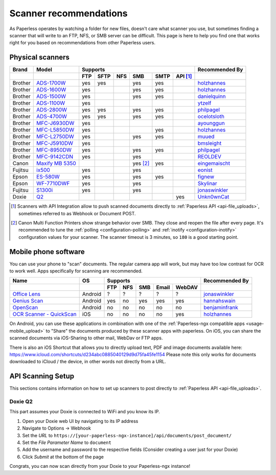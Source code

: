 
.. _scanners:

***********************
Scanner recommendations
***********************

As Paperless operates by watching a folder for new files, doesn't care what
scanner you use, but sometimes finding a scanner that will write to an FTP,
NFS, or SMB server can be difficult.  This page is here to help you find one
that works right for you based on recommendations from other Paperless users.

Physical scanners
=================

+---------+-------------------+-----+------+-----+----------+------+----------+----------------+
| Brand   | Model             | Supports                                      | Recommended By |
+---------+-------------------+-----+------+-----+----------+------+----------+----------------+
|         |                   | FTP | SFTP | NFS | SMB      | SMTP | API [1]_ |                |
+=========+===================+=====+======+=====+==========+======+==========+================+
| Brother | `ADS-1700W`_      | yes | yes  |     | yes      | yes  |          |`holzhannes`_   |
+---------+-------------------+-----+------+-----+----------+------+----------+----------------+
| Brother | `ADS-1600W`_      | yes |      |     | yes      | yes  |          |`holzhannes`_   |
+---------+-------------------+-----+------+-----+----------+------+----------+----------------+
| Brother | `ADS-1500W`_      | yes |      |     | yes      | yes  |          |`danielquinn`_  |
+---------+-------------------+-----+------+-----+----------+------+----------+----------------+
| Brother | `ADS-1100W`_      | yes |      |     |          |      |          |`ytzelf`_       |
+---------+-------------------+-----+------+-----+----------+------+----------+----------------+
| Brother | `ADS-2800W`_      | yes | yes  |     | yes      | yes  |          |`philpagel`_    |
+---------+-------------------+-----+------+-----+----------+------+----------+----------------+
| Brother | `ADS-4700W`_      | yes | yes  |     | yes      | yes  |          |`ocelotsloth`_  |
+---------+-------------------+-----+------+-----+----------+------+----------+----------------+
| Brother | `MFC-J6930DW`_    | yes |      |     |          |      |          |`ayounggun`_    |
+---------+-------------------+-----+------+-----+----------+------+----------+----------------+
| Brother | `MFC-L5850DW`_    | yes |      |     |          | yes  |          |`holzhannes`_   |
+---------+-------------------+-----+------+-----+----------+------+----------+----------------+
| Brother | `MFC-L2750DW`_    | yes |      |     | yes      | yes  |          |`muued`_        |
+---------+-------------------+-----+------+-----+----------+------+----------+----------------+
| Brother | `MFC-J5910DW`_    | yes |      |     |          |      |          |`bmsleight`_    |
+---------+-------------------+-----+------+-----+----------+------+----------+----------------+
| Brother | `MFC-8950DW`_     | yes |      |     | yes      | yes  |          |`philpagel`_    |
+---------+-------------------+-----+------+-----+----------+------+----------+----------------+
| Brother | `MFC-9142CDN`_    | yes |      |     | yes      |      |          |`REOLDEV`_      |
+---------+-------------------+-----+------+-----+----------+------+----------+----------------+
| Canon   | `Maxify MB 5350`_ |     |      |     | yes [2]_ | yes  |          |`eingemaischt`_ |
+---------+-------------------+-----+------+-----+----------+------+----------+----------------+
| Fujitsu | `ix500`_          | yes |      |     | yes      |      |          |`eonist`_       |
+---------+-------------------+-----+------+-----+----------+------+----------+----------------+
| Epson   | `ES-580W`_        | yes |      |     | yes      | yes  |          |`fignew`_       |
+---------+-------------------+-----+------+-----+----------+------+----------+----------------+
| Epson   | `WF-7710DWF`_     | yes |      |     | yes      |      |          |`Skylinar`_     |
+---------+-------------------+-----+------+-----+----------+------+----------+----------------+
| Fujitsu | `S1300i`_         | yes |      |     | yes      |      |          |`jonaswinkler`_ |
+---------+-------------------+-----+------+-----+----------+------+----------+----------------+
| Doxie   | `Q2`_             |     |      |     |          |      | yes      |`Unkn0wnCat`_   |
+---------+-------------------+-----+------+-----+----------+------+----------+----------------+

.. _MFC-L5850DW: https://www.brother-usa.com/products/mfcl5850dw
.. _MFC-L2750DW: https://www.brother.de/drucker/laserdrucker/mfc-l2750dw
.. _ADS-1700W: https://www.brother-usa.com/products/ads1700w
.. _ADS-1600W: https://www.brother-usa.com/products/ads1600w
.. _ADS-1500W: https://www.brother.ca/en/p/ads1500w
.. _ADS-1100W: https://support.brother.com/g/b/downloadtop.aspx?c=fr&lang=fr&prod=ads1100w_eu_as_cn
.. _ADS-2800W: https://www.brother-usa.com/products/ads2800w
.. _ADS-4700W: https://www.brother-usa.com/products/ads4700w
.. _Maxify MB 5350: https://www.canon.de/printers/inkjet/maxify/maxify_mb5350/specification.html
.. _MFC-J6930DW: https://www.brother.ca/en/p/MFCJ6930DW
.. _MFC-J5910DW: https://www.brother.co.uk/printers/inkjet-printers/mfcj5910dw
.. _MFC-8950DW: https://www.brother-usa.com/products/mfc8950dw
.. _MFC-9142CDN: https://www.brother.co.uk/printers/laser-printers/mfc9140cdn
.. _ES-580W: https://epson.com/Support/Scanners/ES-Series/Epson-WorkForce-ES-580W/s/SPT_B11B258201
.. _WF-7710DWF: https://www.epson.de/en/products/printers/inkjet-printers/for-home/workforce-wf-7710dwf
.. _ix500: http://www.fujitsu.com/us/products/computing/peripheral/scanners/scansnap/ix500/
.. _S1300i: https://www.fujitsu.com/global/products/computing/peripheral/scanners/soho/s1300i/
.. _Q2: https://www.getdoxie.com/product/doxie-q/

.. _ayounggun: https://github.com/ayounggun
.. _bmsleight: https://github.com/bmsleight
.. _danielquinn: https://github.com/danielquinn
.. _eonist: https://github.com/eonist
.. _fignew: https://github.com/fignew
.. _holzhannes: https://github.com/holzhannes
.. _jonaswinkler: https://github.com/jonaswinkler
.. _REOLDEV: https://github.com/REOLDEV
.. _Skylinar: https://github.com/Skylinar
.. _ytzelf: https://github.com/ytzelf
.. _Unkn0wnCat: https://github.com/Unkn0wnCat
.. _muued: https://github.com/muued
.. _philpagel: https://github.com/philpagel
.. _eingemaischt: https://github.com/eingemaischt
.. _ocelotsloth: https://github.com/ocelotsloth

.. [1] Scanners with API Integration allow to push scanned documents directly to :ref:`Paperless API <api-file_uploads>`, sometimes referred to as Webhook or Document POST.
.. [2] Canon Multi Function Printers show strange behavior over SMB. They close and reopen the file after every page. It's recommended to tune the
       :ref:`polling <configuration-polling>` and :ref:`inotify <configuration-inotify>` configuration values for your scanner. The scanner timeout is 3 minutes, so ``180`` is a good starting point.

Mobile phone software
=====================

You can use your phone to "scan" documents. The regular camera app will work, but may have too low contrast for OCR to work well. Apps specifically for scanning are recommended.

+-----------------------------+----------------+-----+-----+-----+-------+--------+------------------+
| Name                        | OS             | Supports                         | Recommended By   |
+-----------------------------+----------------+-----+-----+-----+-------+--------+------------------+
|                             |                | FTP | NFS | SMB | Email | WebDAV |                  |
+=============================+================+=====+=====+=====+=======+========+==================+
| `Office Lens`_              | Android        | ?   | ?   | ?   | ?     | ?      | `jonaswinkler`_  |
+-----------------------------+----------------+-----+-----+-----+-------+--------+------------------+
| `Genius Scan`_              | Android        | yes | no  | yes | yes   | yes    | `hannahswain`_   |
+-----------------------------+----------------+-----+-----+-----+-------+--------+------------------+
| `OpenScan`_                 | Android        | no  | no  | no  | no    | no     | `benjaminfrank`_ |
+-----------------------------+----------------+-----+-----+-----+-------+--------+------------------+
| `OCR Scanner - QuickScan`_  | iOS            | no  | no  | no  | no    | yes    | `holzhannes`_    |
+-----------------------------+----------------+-----+-----+-----+-------+--------+------------------+

On Android, you can use these applications in combination with one of the :ref:`Paperless-ngx compatible apps <usage-mobile_upload>` to "Share" the documents produced by these scanner apps with paperless. On iOS, you can share the scanned documents via iOS-Sharing to other mail, WebDav or FTP apps.

There is also an iOS Shortcut that allows you to directly upload text, PDF and image documents available here: https://www.icloud.com/shortcuts/d234abc0885040129d9d75fa45fe1154
Please note this only works for documents downloaded to iCloud / the device, in other words not directly from a URL.

.. _Office Lens: https://play.google.com/store/apps/details?id=com.microsoft.office.officelens
.. _Genius Scan: https://play.google.com/store/apps/details?id=com.thegrizzlylabs.geniusscan.free
.. _OCR Scanner - QuickScan: https://apps.apple.com/us/app/quickscan-scanner-text-ocr/id1513790291
.. _OpenScan: https://github.com/Ethereal-Developers-Inc/OpenScan

.. _hannahswain: https://github.com/hannahswain
.. _benjaminfrank: https://github.com/benjaminfrank

API Scanning Setup
==================

This sections contains information on how to set up scanners to post directly to :ref:`Paperless API <api-file_uploads>`.

Doxie Q2
--------

This part assumes your Doxie is connected to WiFi and you know its IP.

1. Open your Doxie web UI by navigating to its IP address
2. Navigate to Options -> Webhook
3. Set the *URL* to ``https://[your-paperless-ngx-instance]/api/documents/post_document/``
4. Set the *File Parameter Name* to ``document``
5. Add the username and password to the respective fields (Consider creating a user just for your Doxie)
6. Click *Submit* at the bottom of the page

Congrats, you can now scan directly from your Doxie to your Paperless-ngx instance!
